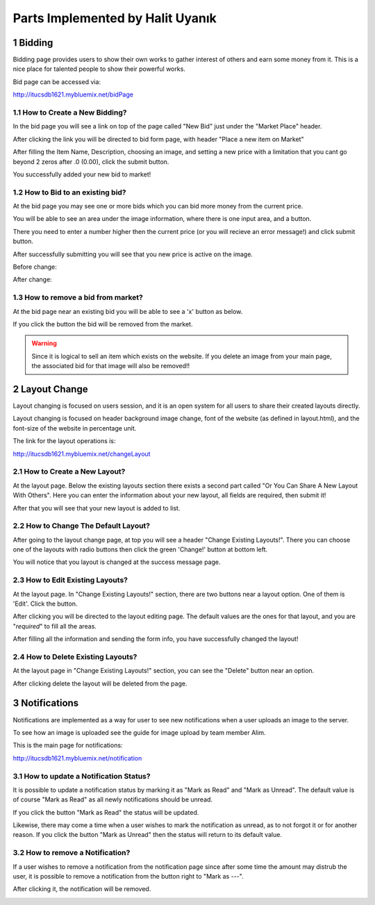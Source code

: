 .. sectnum::
Parts Implemented by Halit Uyanık
=================================

Bidding
-------

Bidding page provides users to show their own works to gather interest of others and earn some money from it. This is a nice place for talented people to show their powerful works.

Bid page can be accessed via:

http://itucsdb1621.mybluemix.net/bidPage

How to Create a New Bidding?
~~~~~~~~~~~~~~~~~~~~~~~~~~~~

In the bid page you will see a link on top of the page called "New Bid" just under the "Market Place" header.

.. image:: member4img/new_bid_link.png

After clicking the link you will be directed to bid form page, with header "Place a new item on Market"

.. image:: member4img/bid_form.png

After filling the Item Name, Description, choosing an image, and setting a new price with a limitation that you cant go beyond 2 zeros after .0 (0.00), click the submit button.

.. image:: member4img/filled_form.png

You successfully added your new bid to market!

.. image:: member4img/bid_added.png

How to Bid to an existing bid?
~~~~~~~~~~~~~~~~~~~~~~~~~~~~~~

At the bid page you may see one or more bids which you can bid more money from the current price.

You will be able to see an area under the image information, where there is one input area, and a button.

.. image:: member4img/bid_section_under.png

There you need to enter a number higher then the current price (or you will recieve an error message!) and click submit button.

After successfully submitting you will see that you new price is active on the image.

Before change:

.. image:: member4img/before_fiyat.png

After change:

.. image:: member4img/after_fiyat.png


How to remove a bid from market?
~~~~~~~~~~~~~~~~~~~~~~~~~~~~~~~~

At the bid page near an existing bid you will be able to see a 'x' button as below.

.. image:: member4img/x_button.png

If you click the button the bid will be removed from the market.

.. image:: member4img/bid_removed.png

.. WARNING:: Since it is logical to sell an item which exists on the website. If you delete an image from your main page, the associated bid for that image will also be removed!!


Layout Change
-------------

Layout changing is focused on users session, and it is an open system for all users to share their created layouts directly.

Layout changing is focused on header background image change, font of the website (as defined in layout.html), and the font-size of the website in percentage unit.

The link for the layout operations is:

http://itucsdb1621.mybluemix.net/changeLayout


How to Create a New Layout?
~~~~~~~~~~~~~~~~~~~~~~~~~~~

At the layout page. Below the existing layouts section there exists a second part called "Or You Can Share A New Layout With Others". Here you can enter the information about your new layout, all fields are required, then submit it!

.. image:: member4img/new_layout.png

After that you will see that your new layout is added to list.

.. image:: member4img/new_layout2.png

How to Change The Default Layout?
~~~~~~~~~~~~~~~~~~~~~~~~~~~~~~~~~

After going to the layout change page, at top you will see a header "Change Existing Layouts!". There you can choose one of the layouts with radio buttons then click the green 'Change!' button at bottom left.

.. image:: member4img/change_existing_layout.png

You will notice that you layout is changed at the success message page.

.. image:: member4img/layout_changed.png

How to Edit Existing Layouts?
~~~~~~~~~~~~~~~~~~~~~~~~~~~~~

At the layout page. In "Change Existing Layouts!" section, there are two buttons near a layout option. One of them is 'Edit'. Click the button.

.. image:: member4img/change_existing_layout.png

After clicking you will be directed to the layout editing page. The default values are the ones for that layout, and you are "*required*" to fill all the areas.

.. image:: member4img/edit_layout.png

After filling all the information and sending the form info, you have successfully changed the layout!

.. image:: member4img/edit_change.png

How to Delete Existing Layouts?
~~~~~~~~~~~~~~~~~~~~~~~~~~~~~~~

At the layout page in "Change Existing Layouts!" section, you can see the "Delete" button near an option.

.. image:: member4img/change_existing_layout.png


After clicking delete the layout will be deleted from the page.

.. image:: member4img/layout_deleted.png

Notifications
-------------

Notifications are implemented as a way for user to see new notifications when a user uploads an image to the server.

To see how an image is uploaded see the guide for image upload by team member Alim.

This is the main page for notifications:

http://itucsdb1621.mybluemix.net/notification

.. image:: member4img/notif_main.png

How to update a Notification Status?
~~~~~~~~~~~~~~~~~~~~~~~~~~~~~~~~~~~~~

It is possible to update a notification status by marking it as "Mark as Read" and "Mark as Unread". The default value is of course "Mark as Read" as all newly notifications should be unread.

.. image:: member4img/mark_as_read.png

If you click the button "Mark as Read" the status will be updated.

.. image:: member4img/mark_as_unread.png

Likewise, there may come a time when a user wishes to mark the notification as unread, as to not forgot it or for another reason. If you click the button "Mark as Unread" then the status will return to its default value.

.. image:: member4img/mark_as_read.png

How to remove a Notification?
~~~~~~~~~~~~~~~~~~~~~~~~~~~~~

If a user wishes to remove a notification from the notification page since after some time the amount may distrub the user, it is possible to remove a notification from the button right to "Mark as ---".

.. image:: member4img/delete_button.png

After clicking it, the notification will be removed.

.. image:: member4img/notif_removed.png